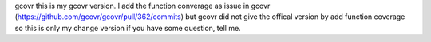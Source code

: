 gcovr
this is my gcovr version.
I add the function converage as issue in gcovr (https://github.com/gcovr/gcovr/pull/362/commits)
but gcovr did not give the offical version by add function coverage
so this is only my change version
if you have some question, tell me.

